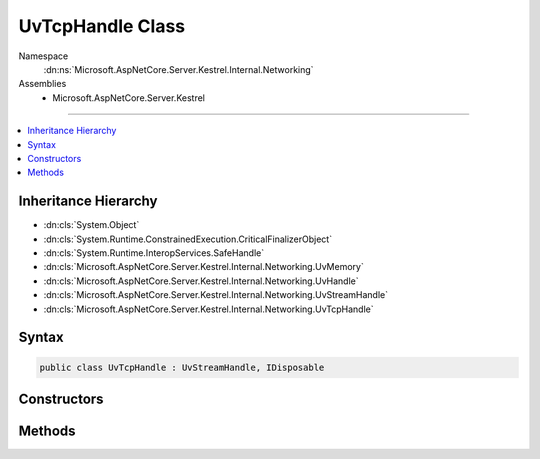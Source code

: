 

UvTcpHandle Class
=================





Namespace
    :dn:ns:`Microsoft.AspNetCore.Server.Kestrel.Internal.Networking`
Assemblies
    * Microsoft.AspNetCore.Server.Kestrel

----

.. contents::
   :local:



Inheritance Hierarchy
---------------------


* :dn:cls:`System.Object`
* :dn:cls:`System.Runtime.ConstrainedExecution.CriticalFinalizerObject`
* :dn:cls:`System.Runtime.InteropServices.SafeHandle`
* :dn:cls:`Microsoft.AspNetCore.Server.Kestrel.Internal.Networking.UvMemory`
* :dn:cls:`Microsoft.AspNetCore.Server.Kestrel.Internal.Networking.UvHandle`
* :dn:cls:`Microsoft.AspNetCore.Server.Kestrel.Internal.Networking.UvStreamHandle`
* :dn:cls:`Microsoft.AspNetCore.Server.Kestrel.Internal.Networking.UvTcpHandle`








Syntax
------

.. code-block:: csharp

    public class UvTcpHandle : UvStreamHandle, IDisposable








.. dn:class:: Microsoft.AspNetCore.Server.Kestrel.Internal.Networking.UvTcpHandle
    :hidden:

.. dn:class:: Microsoft.AspNetCore.Server.Kestrel.Internal.Networking.UvTcpHandle

Constructors
------------

.. dn:class:: Microsoft.AspNetCore.Server.Kestrel.Internal.Networking.UvTcpHandle
    :noindex:
    :hidden:

    
    .. dn:constructor:: Microsoft.AspNetCore.Server.Kestrel.Internal.Networking.UvTcpHandle.UvTcpHandle(Microsoft.AspNetCore.Server.Kestrel.Internal.Infrastructure.IKestrelTrace)
    
        
    
        
        :type logger: Microsoft.AspNetCore.Server.Kestrel.Internal.Infrastructure.IKestrelTrace
    
        
        .. code-block:: csharp
    
            public UvTcpHandle(IKestrelTrace logger)
    

Methods
-------

.. dn:class:: Microsoft.AspNetCore.Server.Kestrel.Internal.Networking.UvTcpHandle
    :noindex:
    :hidden:

    
    .. dn:method:: Microsoft.AspNetCore.Server.Kestrel.Internal.Networking.UvTcpHandle.Bind(Microsoft.AspNetCore.Server.Kestrel.ServerAddress)
    
        
    
        
        :type address: Microsoft.AspNetCore.Server.Kestrel.ServerAddress
    
        
        .. code-block:: csharp
    
            public void Bind(ServerAddress address)
    
    .. dn:method:: Microsoft.AspNetCore.Server.Kestrel.Internal.Networking.UvTcpHandle.CreateIPEndpoint(Microsoft.AspNetCore.Server.Kestrel.ServerAddress)
    
        
    
        
        Returns an :any:`System.Net.IPEndPoint` for the given host an port.
        If the host parameter isn't "localhost" or an IP address, use IPAddress.Any.
    
        
    
        
        :type address: Microsoft.AspNetCore.Server.Kestrel.ServerAddress
        :rtype: System.Net.IPEndPoint
    
        
        .. code-block:: csharp
    
            public static IPEndPoint CreateIPEndpoint(ServerAddress address)
    
    .. dn:method:: Microsoft.AspNetCore.Server.Kestrel.Internal.Networking.UvTcpHandle.GetPeerIPEndPoint()
    
        
        :rtype: System.Net.IPEndPoint
    
        
        .. code-block:: csharp
    
            public IPEndPoint GetPeerIPEndPoint()
    
    .. dn:method:: Microsoft.AspNetCore.Server.Kestrel.Internal.Networking.UvTcpHandle.GetSockIPEndPoint()
    
        
        :rtype: System.Net.IPEndPoint
    
        
        .. code-block:: csharp
    
            public IPEndPoint GetSockIPEndPoint()
    
    .. dn:method:: Microsoft.AspNetCore.Server.Kestrel.Internal.Networking.UvTcpHandle.Init(Microsoft.AspNetCore.Server.Kestrel.Internal.Networking.UvLoopHandle, System.Action<System.Action<System.IntPtr>, System.IntPtr>)
    
        
    
        
        :type loop: Microsoft.AspNetCore.Server.Kestrel.Internal.Networking.UvLoopHandle
    
        
        :type queueCloseHandle: System.Action<System.Action`2>{System.Action<System.Action`1>{System.IntPtr<System.IntPtr>}, System.IntPtr<System.IntPtr>}
    
        
        .. code-block:: csharp
    
            public void Init(UvLoopHandle loop, Action<Action<IntPtr>, IntPtr> queueCloseHandle)
    
    .. dn:method:: Microsoft.AspNetCore.Server.Kestrel.Internal.Networking.UvTcpHandle.NoDelay(System.Boolean)
    
        
    
        
        :type enable: System.Boolean
    
        
        .. code-block:: csharp
    
            public void NoDelay(bool enable)
    
    .. dn:method:: Microsoft.AspNetCore.Server.Kestrel.Internal.Networking.UvTcpHandle.Open(System.IntPtr)
    
        
    
        
        :type hSocket: System.IntPtr
    
        
        .. code-block:: csharp
    
            public void Open(IntPtr hSocket)
    

